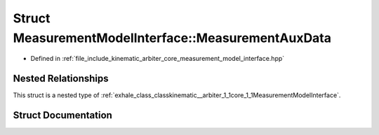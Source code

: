 .. _exhale_struct_structkinematic__arbiter_1_1core_1_1MeasurementModelInterface_1_1MeasurementAuxData:

Struct MeasurementModelInterface::MeasurementAuxData
====================================================

- Defined in :ref:`file_include_kinematic_arbiter_core_measurement_model_interface.hpp`


Nested Relationships
--------------------

This struct is a nested type of :ref:`exhale_class_classkinematic__arbiter_1_1core_1_1MeasurementModelInterface`.


Struct Documentation
--------------------


.. doxygenstruct:: kinematic_arbiter::core::MeasurementModelInterface::MeasurementAuxData
   :project: KinematicArbiter
   :members:
   :protected-members:
   :undoc-members:
